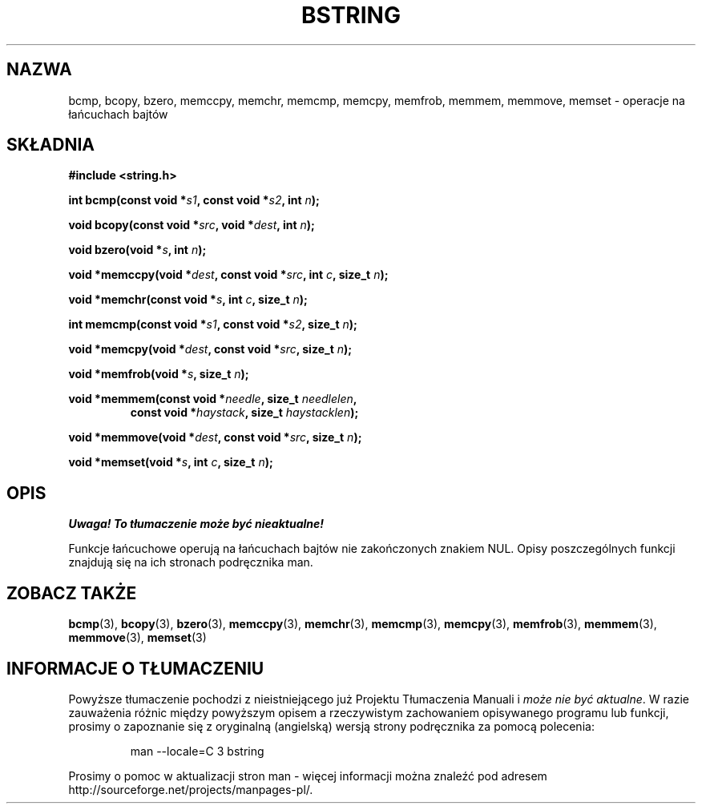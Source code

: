 .\" {PTM/AB/0.1/13-12-1998/"bcmp, bcopy, bzero, memccpy, memchr, memcmp, memcpy, memfrob, memmem, memmove, memset - operacje na łańcuchach bajtów"}
.\" tłumaczenie Adam Byrtek (abyrtek@priv.onet.pl)
.\" ------------
.\" Copyright 1993 David Metcalfe (david@prism.demon.co.uk)
.\"
.\" Permission is granted to make and distribute verbatim copies of this
.\" manual provided the copyright notice and this permission notice are
.\" preserved on all copies.
.\"
.\" Permission is granted to copy and distribute modified versions of this
.\" manual under the conditions for verbatim copying, provided that the
.\" entire resulting derived work is distributed under the terms of a
.\" permission notice identical to this one
.\" 
.\" Since the Linux kernel and libraries are constantly changing, this
.\" manual page may be incorrect or out-of-date.  The author(s) assume no
.\" responsibility for errors or omissions, or for damages resulting from
.\" the use of the information contained herein.  The author(s) may not
.\" have taken the same level of care in the production of this manual,
.\" which is licensed free of charge, as they might when working
.\" professionally.
.\" 
.\" Formatted or processed versions of this manual, if unaccompanied by
.\" the source, must acknowledge the copyright and authors of this work.
.\"
.\" References consulted:
.\"     Linux libc source code
.\"     Lewine's _POSIX Programmer's Guide_ (O'Reilly & Associates, 1991)
.\"     386BSD man pages
.\" Modified Mon Apr 12 13:06:15 1993, David Metcalfe
.\" Modified Sat Jul 24 21:30:40 1993, Rik Faith (faith@cs.unc.edu)
.\" ------------
.TH BSTRING 3 1993-04-12 "GNU" "Podręcznik programisty Linuksa"
.SH NAZWA
bcmp, bcopy, bzero, memccpy, memchr, memcmp, memcpy, memfrob, memmem, 
memmove, memset \- operacje na łańcuchach bajtów
.SH SKŁADNIA
.nf
.B #include <string.h>
.sp
.BI "int bcmp(const void *" s1 ", const void *" s2 ", int " n );
.sp
.BI "void bcopy(const void *" src ", void *" dest ", int " n );
.sp
.BI "void bzero(void *" s ", int " n );
.sp
.BI "void *memccpy(void *" dest ", const void *" src ", int " c ", size_t " n );
.sp
.BI "void *memchr(const void *" s ", int " c ", size_t " n );
.sp
.BI "int memcmp(const void *" s1 ", const void *" s2 ", size_t " n );
.sp
.BI "void *memcpy(void *" dest ", const void *" src ", size_t " n );
.sp
.BI "void *memfrob(void *" s ", size_t " n );
.sp
.BI "void *memmem(const void *" needle ", size_t " needlelen ,
.RS
.BI "const void *" haystack ", size_t " haystacklen );
.RE
.sp
.BI "void *memmove(void *" dest ", const void *" src ", size_t " n );
.sp
.BI "void *memset(void *" s ", int " c ", size_t " n );
.fi
.SH OPIS
\fI Uwaga! To tłumaczenie może być nieaktualne!\fP
.PP
Funkcje łańcuchowe operują na łańcuchach bajtów nie zakończonych znakiem NUL.
Opisy poszczególnych funkcji znajdują się na ich stronach podręcznika man.
.SH "ZOBACZ TAKŻE"
.BR bcmp (3),
.BR bcopy (3),
.BR bzero (3),
.BR memccpy (3),
.BR memchr (3),
.BR memcmp (3),
.BR memcpy (3),
.BR memfrob (3),
.BR memmem (3),
.BR memmove (3),
.BR memset (3)
.SH "INFORMACJE O TŁUMACZENIU"
Powyższe tłumaczenie pochodzi z nieistniejącego już Projektu Tłumaczenia Manuali i 
\fImoże nie być aktualne\fR. W razie zauważenia różnic między powyższym opisem
a rzeczywistym zachowaniem opisywanego programu lub funkcji, prosimy o zapoznanie 
się z oryginalną (angielską) wersją strony podręcznika za pomocą polecenia:
.IP
man \-\-locale=C 3 bstring
.PP
Prosimy o pomoc w aktualizacji stron man \- więcej informacji można znaleźć pod
adresem http://sourceforge.net/projects/manpages\-pl/.
